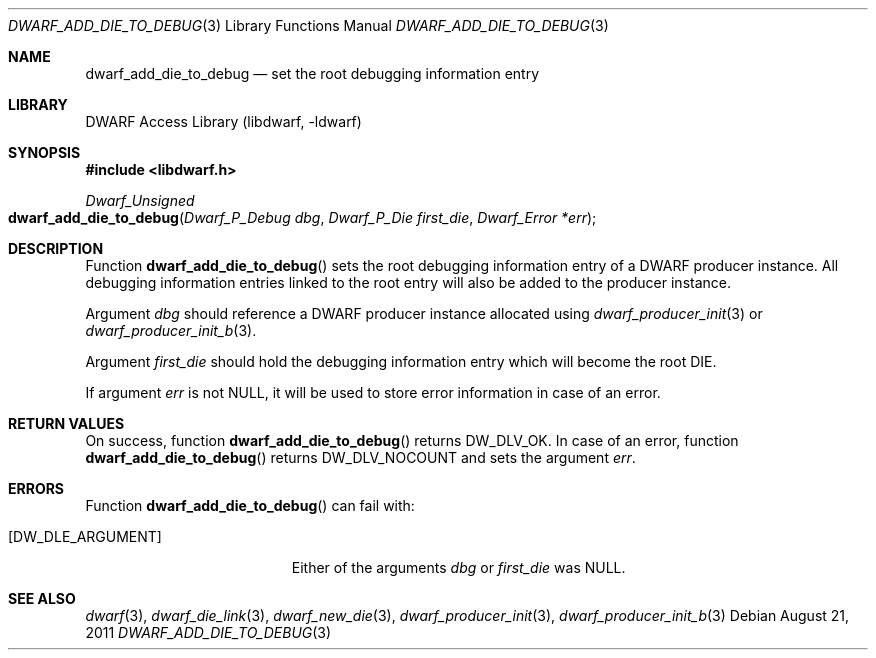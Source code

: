 .\"	$NetBSD: dwarf_add_die_to_debug.3,v 1.6 2024/03/03 17:37:30 christos Exp $
.\"
.\" Copyright (c) 2011 Kai Wang
.\" All rights reserved.
.\"
.\" Redistribution and use in source and binary forms, with or without
.\" modification, are permitted provided that the following conditions
.\" are met:
.\" 1. Redistributions of source code must retain the above copyright
.\"    notice, this list of conditions and the following disclaimer.
.\" 2. Redistributions in binary form must reproduce the above copyright
.\"    notice, this list of conditions and the following disclaimer in the
.\"    documentation and/or other materials provided with the distribution.
.\"
.\" THIS SOFTWARE IS PROVIDED BY THE AUTHOR AND CONTRIBUTORS ``AS IS'' AND
.\" ANY EXPRESS OR IMPLIED WARRANTIES, INCLUDING, BUT NOT LIMITED TO, THE
.\" IMPLIED WARRANTIES OF MERCHANTABILITY AND FITNESS FOR A PARTICULAR PURPOSE
.\" ARE DISCLAIMED.  IN NO EVENT SHALL THE AUTHOR OR CONTRIBUTORS BE LIABLE
.\" FOR ANY DIRECT, INDIRECT, INCIDENTAL, SPECIAL, EXEMPLARY, OR CONSEQUENTIAL
.\" DAMAGES (INCLUDING, BUT NOT LIMITED TO, PROCUREMENT OF SUBSTITUTE GOODS
.\" OR SERVICES; LOSS OF USE, DATA, OR PROFITS; OR BUSINESS INTERRUPTION)
.\" HOWEVER CAUSED AND ON ANY THEORY OF LIABILITY, WHETHER IN CONTRACT, STRICT
.\" LIABILITY, OR TORT (INCLUDING NEGLIGENCE OR OTHERWISE) ARISING IN ANY WAY
.\" OUT OF THE USE OF THIS SOFTWARE, EVEN IF ADVISED OF THE POSSIBILITY OF
.\" SUCH DAMAGE.
.\"
.\" Id: dwarf_add_die_to_debug.3 3961 2022-03-12 15:13:22Z jkoshy
.\"
.Dd August 21, 2011
.Dt DWARF_ADD_DIE_TO_DEBUG 3
.Os
.Sh NAME
.Nm dwarf_add_die_to_debug
.Nd set the root debugging information entry
.Sh LIBRARY
.Lb libdwarf
.Sh SYNOPSIS
.In libdwarf.h
.Ft Dwarf_Unsigned
.Fo dwarf_add_die_to_debug
.Fa "Dwarf_P_Debug dbg"
.Fa "Dwarf_P_Die first_die"
.Fa "Dwarf_Error *err"
.Fc
.Sh DESCRIPTION
Function
.Fn dwarf_add_die_to_debug
sets the root debugging information entry of a DWARF producer
instance.
All debugging information entries linked to the root entry will also
be added to the producer instance.
.Pp
Argument
.Fa dbg
should reference a DWARF producer instance allocated using
.Xr dwarf_producer_init 3
or
.Xr dwarf_producer_init_b 3 .
.Pp
Argument
.Fa first_die
should hold the debugging information entry which will become
the root DIE.
.Pp
If argument
.Fa err
is not
.Dv NULL ,
it will be used to store error information in case of an error.
.Sh RETURN VALUES
On success, function
.Fn dwarf_add_die_to_debug
returns
.Dv DW_DLV_OK .
In case of an error, function
.Fn dwarf_add_die_to_debug
returns
.Dv DW_DLV_NOCOUNT
and sets the argument
.Fa err .
.Sh ERRORS
Function
.Fn dwarf_add_die_to_debug
can fail with:
.Bl -tag -width ".Bq Er DW_DLE_ARGUMENT"
.It Bq Er DW_DLE_ARGUMENT
Either of the arguments
.Fa dbg
or
.Fa first_die
was
.Dv NULL .
.El
.Sh SEE ALSO
.Xr dwarf 3 ,
.Xr dwarf_die_link 3 ,
.Xr dwarf_new_die 3 ,
.Xr dwarf_producer_init 3 ,
.Xr dwarf_producer_init_b 3
